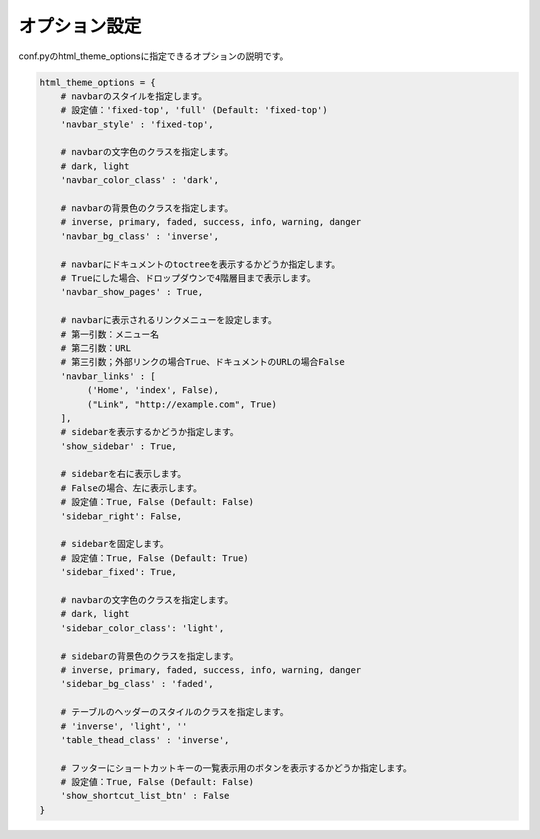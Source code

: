 =================
オプション設定
=================

conf.pyのhtml_theme_optionsに指定できるオプションの説明です。

.. code-block:: python

   html_theme_options = {
       # navbarのスタイルを指定します。
       # 設定値：'fixed-top', 'full' (Default: 'fixed-top')
       'navbar_style' : 'fixed-top',

       # navbarの文字色のクラスを指定します。
       # dark, light
       'navbar_color_class' : 'dark',

       # navbarの背景色のクラスを指定します。
       # inverse, primary, faded, success, info, warning, danger
       'navbar_bg_class' : 'inverse',

       # navbarにドキュメントのtoctreeを表示するかどうか指定します。
       # Trueにした場合、ドロップダウンで4階層目まで表示します。
       'navbar_show_pages' : True,

       # navbarに表示されるリンクメニューを設定します。
       # 第一引数：メニュー名
       # 第二引数：URL
       # 第三引数；外部リンクの場合True、ドキュメントのURLの場合False
       'navbar_links' : [
            ('Home', 'index', False),
            ("Link", "http://example.com", True)
       ],
       # sidebarを表示するかどうか指定します。
       'show_sidebar' : True,

       # sidebarを右に表示します。
       # Falseの場合、左に表示します。
       # 設定値：True, False (Default: False)
       'sidebar_right': False,

       # sidebarを固定します。
       # 設定値：True, False (Default: True)
       'sidebar_fixed': True,

       # navbarの文字色のクラスを指定します。
       # dark, light
       'sidebar_color_class': 'light',

       # sidebarの背景色のクラスを指定します。
       # inverse, primary, faded, success, info, warning, danger
       'sidebar_bg_class' : 'faded',

       # テーブルのヘッダーのスタイルのクラスを指定します。
       # 'inverse', 'light', ''
       'table_thead_class' : 'inverse',

       # フッターにショートカットキーの一覧表示用のボタンを表示するかどうか指定します。
       # 設定値：True, False (Default: False)
       'show_shortcut_list_btn' : False
   }
